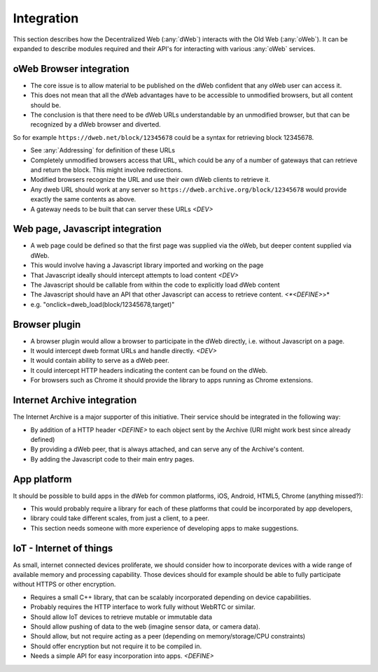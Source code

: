 Integration
===========
This section describes how the Decentralized Web (:any:`dWeb`) interacts with the Old Web (:any:`oWeb`).
It can be expanded to describe modules required and their API's for interacting with various :any:`oWeb` services.

.. _oWeb Browser integration:

oWeb Browser integration
------------------------
* The core issue is to allow material to be published on the dWeb confident that any oWeb user can access it.
* This does not mean that all the dWeb advantages have to be accessible to unmodified browsers, but all content should be.
* The conclusion is that there need to be dWeb URLs understandable by an unmodified browser, but that can be recognized by a dWeb browser and diverted.

So for example ``https://dweb.net/block/12345678`` could be a syntax for retrieving block 12345678.

* See :any:`Addressing` for definition of these URLs
* Completely unmodified browsers access that URL, which could be any of a number of gateways that can retrieve and return the block.
  This might involve redirections.
* Modified browsers recognize the URL and use their own dWeb clients to retrieve it.
* Any dweb URL should work at any server so ``https://dweb.archive.org/block/12345678`` would provide exactly the same contents as above.
* A gateway needs to be built that can server these URLs  *<DEV>*

.. _Web page, Javascript integration:

Web page, Javascript integration
--------------------------------
* A web page could be defined so that the first page was supplied via the oWeb, but deeper content supplied via dWeb.
* This would involve having a Javascript library imported and working on the page
* That Javascript ideally should intercept attempts to load content *<DEV>*
* The Javascript should be callable from within the code to explicitly load dWeb content
* The Javascript should have an API that other Javascript can access to retrieve content. *<*<DEFINE>*>*
* e.g. "onclick=dweb_load(block/12345678,target)"

.. _Browser plugin:

Browser plugin
--------------
* A browser plugin would allow a browser to participate in the dWeb directly, i.e. without Javascript on a page.
* It would intercept dweb format URLs and handle directly. *<DEV>*
* It would contain ability to serve as a dWeb peer.
* It could intercept HTTP headers indicating the content can be found on the dWeb.
* For browsers such as Chrome it should provide the library to apps running as Chrome extensions.

.. _Internet Archive integration:

Internet Archive integration
----------------------------
The Internet Archive is a major supporter of this initiative. Their service should be integrated in the following way:

* By addition of a HTTP header *<DEFINE>* to each object sent by the Archive (URI might work best since already defined)
* By providing a dWeb peer, that is always attached, and can serve any of the Archive's content.
* By adding the Javascript code to their main entry pages.

.. _App platform:

App platform
------------
It should be possible to build apps in the dWeb for common platforms, iOS, Android, HTML5, Chrome (anything missed?):

* This would probably require a library for each of these platforms that could be incorporated by app developers,
* library could take different scales, from just a client, to a peer.
* This section needs someone with more experience of developing apps to make suggestions.

.. _IoT - Internet of things:

IoT - Internet of things
------------------------

As small, internet connected devices proliferate, we should consider how to incorporate devices with a wide range of available memory and processing capability.
Those devices should for example should be able to fully participate without HTTPS or other encryption.

* Requires a small C++ library, that can be scalably incorporated depending on device capabilities.
* Probably requires the HTTP interface to work fully without WebRTC or similar.
* Should allow IoT devices to retrieve mutable or immutable data
* Should allow pushing of data to the web (imagine sensor data, or camera data).
* Should allow, but not require acting as a peer (depending on memory/storage/CPU constraints)
* Should offer encryption but not require it to be compiled in.
* Needs a simple API for easy incorporation into apps. *<DEFINE>*